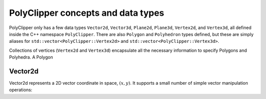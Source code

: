 ########################################
PolyClipper concepts and data types
########################################

PolyClipper only has a few data types ``Vector2d``, ``Vector3d``, ``Plane2d``, ``Plane3d``, ``Vertex2d``, and ``Vertex3d``, all defined inside the C++ namespace ``PolyClipper``.  There are also ``Polygon`` and ``Polyhedron`` types defined, but these are simply aliases for ``std::vector<PolyClipper::Vertex2d>`` and ``std::vector<PolyClipper::Vertex3d>``.

Collections of vertices (``Vertex2d`` and ``Vertex3d``) encapsulate all the necessary information to specify Polygons and Polyhedra.  A Polygon 

----------
Vector2d
----------

Vector2d represents a 2D vector coordinate in space, :math:`(x,y)`.  It supports a small number of simple vector manipulation operations:

..
   .. module:: PolyClipper
   .. autoclass:: Vector2d
      :members:
